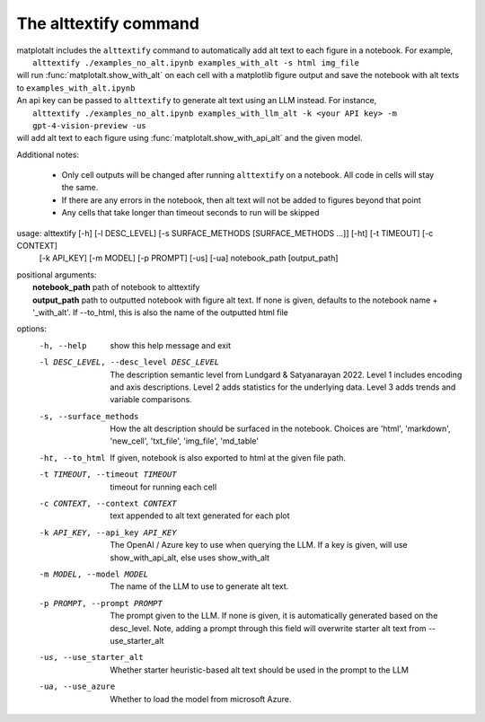 The alttextify command
======================

| matplotalt includes the ``alttextify`` command to automatically add alt text to each figure in a notebook. For example,
|    ``alttextify ./examples_no_alt.ipynb examples_with_alt -s html img_file``
| will run :func:`matplotalt.show_with_alt` on each cell with a matplotlib figure output and save the notebook with alt texts to ``examples_with_alt.ipynb``

| An api key can be passed to ``alttextify`` to generate alt text using an LLM instead. For instance,
|    ``alttextify ./examples_no_alt.ipynb examples_with_llm_alt -k <your API key> -m gpt-4-vision-preview -us``
| will add alt text to each figure using :func:`matplotalt.show_with_api_alt` and the given model.

Additional notes:

 * Only cell outputs will be changed after running ``alttextify`` on a notebook. All code in cells will stay the same.
 * If there are any errors in the notebook, then alt text will not be added to figures beyond that point
 * Any cells that take longer than timeout seconds to run will be skipped

usage: alttextify [-h] [-l DESC_LEVEL] [-s SURFACE_METHODS [SURFACE_METHODS ...]] [-ht] [-t TIMEOUT] [-c CONTEXT]
                  [-k API_KEY] [-m MODEL] [-p PROMPT] [-us] [-ua]
                  notebook_path [output_path]

| positional arguments:
|  **notebook_path**         path of notebook to alttextify
|  **output_path**           path to outputted notebook with figure alt text. If none is given, defaults to the notebook name + '_with_alt'. If --to_html, this is also the name of the outputted html file

options:
  -h, --help            show this help message and exit
  -l DESC_LEVEL, --desc_level DESC_LEVEL
                        The description semantic level from Lundgard & Satyanarayan 2022. Level 1 includes encoding
                        and axis descriptions. Level 2 adds statistics for the underlying data. Level 3 adds trends
                        and variable comparisons.
  -s, --surface_methods
                        How the alt description should be surfaced in the notebook. Choices are 'html', 'markdown',
                        'new_cell', 'txt_file', 'img_file', 'md_table'
  -ht, --to_html        If given, notebook is also exported to html at the given file path.
  -t TIMEOUT, --timeout TIMEOUT
                        timeout for running each cell
  -c CONTEXT, --context CONTEXT
                        text appended to alt text generated for each plot
  -k API_KEY, --api_key API_KEY
                        The OpenAI / Azure key to use when querying the LLM. If a key is given, will use
                        show_with_api_alt, else uses show_with_alt
  -m MODEL, --model MODEL
                        The name of the LLM to use to generate alt text.
  -p PROMPT, --prompt PROMPT
                        The prompt given to the LLM. If none is given, it is automatically generated based on the
                        desc_level. Note, adding a prompt through this field will overwrite starter alt text from
                        --use_starter_alt
  -us, --use_starter_alt
                        Whether starter heuristic-based alt text should be used in the prompt to the LLM
  -ua, --use_azure      Whether to load the model from microsoft Azure.
